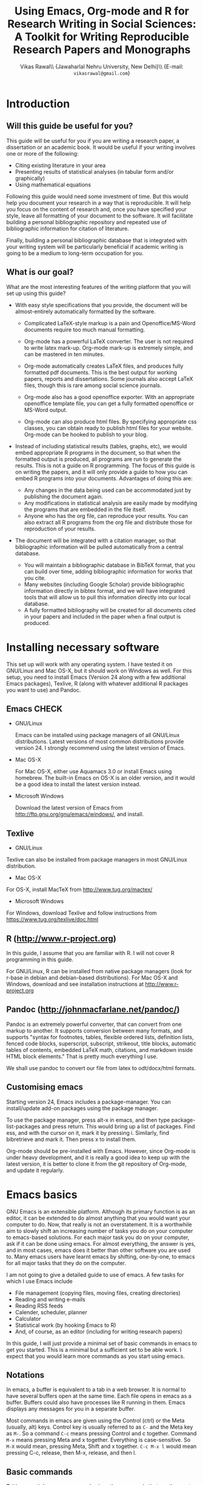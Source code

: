 # -*- mode: org; org-export-babel-evaluate: nil -*-
#+STARTUP: hidestars
#+TITLE: Using Emacs, Org-mode and R for Research Writing in Social Sciences: A Toolkit for Writing Reproducible Research Papers and Monographs
#+AUTHOR: Vikas Rawal\\ \small{Jawaharlal Nehru University, New Delhi}\\ \small{E-mail: \texttt{vikasrawal@gmail.com}}
#+COLUMNS: %25ITEM %TAGS %PRIORITY %T
#+OPTIONS: H:4 toc:2 num:2
#+LaTeX_CLASS: article
#+LaTeX_CLASS_OPTIONS: [garamond]
#+LATEX_HEADER: \linespread{1.3}
#+LATEX_HEADER: \addbibresource{bibliobase.bib}
#+LATEX_HEADER: \renewcommand{\TPTminimum}{\linewidth}
#+LATEX_HEADER: \usepackage{bibentry}
#+LATEX_HEADER: \addbibresource{/Users/vikas/Documents/bibtex/bibliobase.bib}

* Introduction
** Will this guide be useful for you?

This guide will be useful for you if you are writing a research paper,
a dissertation or an academic book. It would be useful if your writing
involves one or more of the following:
 + Citing existing literature in your area
 + Presenting results of statistical analyses (in tabular form and/or
   graphically)
 + Using mathematical equations

Following this guide would need some investment of time. But this
would help you document your research in a way that is reproducible.
It will help you focus on the content of research and, once you have
specified your style, leave all formatting of your document to the
software. It will facilitate building a personal bibliographic
repository and repeated use of bibliographic information for citation
of literature.

Finally, building a personal bibliographic database that is integrated
with your writing system will be particularly beneficial if academic
writing is going to be a medium to long-term occupation for you.

** What is our goal?

What are the most interesting features of the writing platform that
you will set up using this guide?

+ With easy style specifications that you provide, the document will
  be almost-entirely automatically formatted by the software.

  - Complicated LaTeX-style markup is a pain and Openoffice/MS-Word
    documents require too much manual formatting.
    
  - Org-mode has a powerful LaTeX converter. The user is not required
    to write latex mark-up. Org-mode mark-up is extremely simple, and
    can be mastered in ten minutes.

  - Org-mode automatically creates LaTeX files, and produces fully
    formatted pdf documents. This is the best output for working
    papers, reports and dissertations. Some journals also accept
    LaTeX files, though this is rare among social science journals.

  - Org-mode also has a good openoffice exporter. With an appropriate
    openoffice template file, you can get a fully formatted openoffice
    or MS-Word output.

  - Org-mode can also produce html files. By specifying appropriate
    css classes, you can obtain ready to publish html files for your
    website. Org-mode can be hooked to publish to your blog.

+ Instead of including statistical results (tables, graphs, etc), we
  would embed appropriate R programs in the document, so that when the
  formatted output is produced, all programs are run to generate the
  results. This is not a guide on R programming. The focus of this
  guide is on writing the papers, and it will only provide a guide to
  how you can embed R programs into your documents. Advantages of
  doing this are:
  - Any changes in the data being used can be accommodated just by
    publishing the document again.
  - Any modifications in statistical analysis are easily made by
    modifying the programs that are embedded in the file itself.
  - Anyone who has the org file, can reproduce your results. You can
    also extract all R programs from the org file and distribute those
    for reproduction of your results.

+ The document will be integrated with a citation manager, so that
  bibliographic information will be pulled automatically from a
  central database.
  - You will maintain a bibliographic database in BibTeX format, that
    you can build over time, adding bibliographic information for
    works that you cite. 
  - Many websites (including Google Scholar) provide bibliographic
    information directly in bibtex format, and we will have integrated
    tools that will allow us to pull this information directly into
    our local database.
  - A fully formatted bibliography will be created for all documents
    cited in your papers and included in the paper when a final output
    is produced.
 
** Acknowledgements                                               :noexport:
In my adaptation of Org, I have benefitted immensely from the great
community of Orgers. The [[http://orgmode.org/manual/][Org-mode manual]], [[http://orgmode.org/worg/][Worg]], and archives of the
[[http://orgmode.org/community.html][Org-mode mailing list]] have been the most important resources. In
addition, I have greatly benefited from solutions provided by various
people to my specific queries on the Org-mode mailing list. What I
present in this document is essentially a synthesis of solutions
provided by various people, not only in the material posted on Orgmode
website, but also in response to specific queries made by me. The
community has been extremely generous in providing these.

I would particularly like to thank 

+ Carsten Dominik, the author of Org-mode
+ Bastien Guerry, who has been a great maintainer of Org-mode, after
  Carsten passed on the baton to him.
+ Nicolas Goaziou, who wrote the brilliant new exporter framework. The
  amount of code Nicolas has contributed to Org over the last two
  years or so is incredible . Nicolas very kindly responded to several
  of my queries. 
+ Eric Schulte, the main author of Babel, which gave Org mode the
  ability to execute code. I used to use Org-mode as a task manager
  and for taking notes. I discovered org-babel in the summer of 2010,
  when I was doing fieldwork in eastern India. This discovery
  completely changed my work flow, and Org-mode became central to all
  my academic work.
+ Suvayu Ali for responses to several of my queries on the mailing
  list.
+ All members of the Org-mode community who have generously
  contributed code and who keep responding to queries on the mailing
  list.

* Installing necessary software
This set up will work with any operating system. I have tested it on
GNU/Linux and Mac OS-X, but it should work on Windows as well. For
this setup, you need to install Emacs (Version 24 along with a few
additional Emacs packages), Texlive, R (along with whatever
additional R packages you want to use) and Pandoc.

** Emacs                                                             :CHECK:

+ GNU/Linux

  Emacs can be installed using package managers of all GNU/Linux
  distributions. Latest versions of most common distributions provide
  version 24. I strongly recommend using the latest version of Emacs.

+ Mac OS-X 

  For Mac OS-X, either use Aquamacs 3.0 or install Emacs using
  homebrew. The built-in Emacs on OS-X is an older version, and it
  would be a good idea to install the latest version instead.

+ Microsoft Windows 

  Download the latest version of Emacs from
  http://ftp.gnu.org/gnu/emacs/windows/, and install.

** Texlive

+ GNU/Linux

Texlive can also be installed from package managers in most GNU/Linux
distribution. 

+ Mac OS-X 

For OS-X, install MacTeX from http://www.tug.org/mactex/

+ Microsoft Windows

For Windows, download Texlive and follow instructions from
https://www.tug.org/texlive/doc.html

** R (http://www.r-project.org)

In this guide, I assume that you are familiar with R. I will not cover
R programming in this guide. 

For GNU/Linux, R can be installed from native package managers (look
for r-base in debian and debian-based distributions). For Mac OS-X and
Windows, download and see installation instructions at
http://www.r-project.org
 
** Pandoc (http://johnmacfarlane.net/pandoc/)

Pandoc is an extremely powerful converter, that can convert from one
markup to another. It supports conversion between many formats, and
supports "syntax for footnotes, tables, flexible ordered lists,
definition lists, fenced code blocks, superscript, subscript,
strikeout, title blocks, automatic tables of contents, embedded LaTeX
math, citations, and markdown inside HTML block elements." That is
pretty much everything I use.

We shall use pandoc to convert our file from latex to odt/docx/html
formats.

** Customising emacs

Starting version 24, Emacs includes a package-manager. You can
install/update add-on packages using the package manager.

To use the package manager, press alt-x in emacs, and then type
package-list-packages and press return. This would bring up a list of
packages. Find ess, and with the cursor on it, mark it by pressing i.
Similarly, find bibretrieve and mark it. Then press x to install them.

Org-mode should be pre-installed with Emacs. However, since Org-mode
is under heavy development, and it is really a good idea to keep up
with the latest version, it is better to clone it from the git
repository of Org-mode, and update it regularly.

* Emacs basics

GNU Emacs is an extensible platform. Although its primary function is
as an editor, it can be extended to do almost anything that you would
want your computer to do. Now, that really is not an overstatement. It
is a worthwhile aim to slowly shift an increasing number of tasks you
do on your computer to emacs-based solutions. For each major task you
do on your computer, ask if it can be done using emacs. For almost
everything, the answer is yes, and in most cases, emacs does it better
than other software you are used to. Many emacs users have learnt
emacs by shifting, one-by-one, to emacs for all major tasks that they
do on the computer.

I am not going to give a detailed guide to use of emacs. A few tasks
for which I use Emacs include
 + File management (copying files, moving files, creating directories)
 + Reading and writing e-mails
 + Reading RSS feeds
 + Calender, scheduler, planner
 + Calculator
 + Statistical work (by hooking Emacs to R)
 + And, of course, as an editor (including for writing research papers)

In this guide, I will just provide a minimal set of basic commands in
emacs to get you started. This is a minimal but a sufficient set to be
able work. I expect that you would learn more commands as you start
using emacs.

** Notations

In emacs, a buffer is equivalent to a tab in a web browser. It is
normal to have several buffers open at the same time. Each file opens
in emacs as a buffer. Buffers could also have processes like R running
in them. Emacs displays any messages for you in a separate buffer.

Most commands in emacs are given using the Control (ctrl) or the Meta
(usually, alt) keys. Control key is usually referred to as ~C-~ and
the Meta key as ~M-~. So a command ~C-c~ means pressing Control and c
together. Command ~M-x~ means pressing Meta and x together. Everything
is case-sensitive. So ~M-X~ would mean, pressing Meta, Shift and x
together. ~C-c M-x l~ would mean pressing C-c, release, then M-x,
release, and then l.

** Basic commands

Table [[essential-emacs-commands]] gives the commands that are the most
important. This is a minimal set, commands that you should aim to
learn as soon as possible. There are many more, which you will learn
as you start using emacs.

All commands have a verbose version that can be used by pressing ~M-x~
and writing the command. For example, ~M-x find-file~ to open a file.
All major commands are also mapped to a shortcut. For example, instead
of typing ~M-x find-file~ to open a file, you can say ~C-x C-f~. I
remember shortcuts for commands that I use most frequently. For
others, I use the verbose versions. Over time, one learns more
shortcuts and starts using them instead of the verbose versions.

#+CAPTION: Essential emacs commands
#+NAME: essential-emacs-commands
#+attr_latex: :environment tabulary :width \textwidth :align Lll
| Description                                                                                                   | Verbose command           | Shortcut     |
|                                                                                                               | =M-x= followed by         |              |
|---------------------------------------------------------------------------------------------------------------+---------------------------+--------------|
| /*Opening files, saving and closing*/                                                                         |                           |              |
| /Open a file/                                                                                                 | =find-file=               | =C-x C-f=    |
| /Save the buffer/file/                                                                                        | =save-buffer=             | =C-x C-s=    |
| /Save as: prompts for a new filename and saves the buffer into it/                                            | =write-named-file=        | =C-x C-w=    |
| /Save all buffers and quit emacs/                                                                             | =save-buffers-kill-emacs= | =C-x C-c=    |
| /*Copy, Cut and Delete Commands*/                                                                             |                           |              |
| /Delete the rest of the current line/                                                                         | =kill-line=               | =C-k=        |
| /To select text, press this at the beginning of the region and then take the cursor to the end/               | =set-mark-command=        | =C-spacebar= |
| /Cut the selected region/                                                                                     | =kill-region=             | =C-w=        |
| /Copy the selected region/                                                                                    | =copy-region-as-kill=     | =M-w=        |
| /Paste or insert at current cursor location/                                                                  | =yank=                    | =C-y=        |
| /*Search Commands*/                                                                                           |                           |              |
| /prompts for text string and then searches from the current cursor position forwards in the buffer/           | =isearch-forward=         | =C-s=        |
| /Find-and-replace: replaces one string with another, one by one, asking for each occurrence of search string/ | =query-replace=           | =M-%=        |
| /Find-and-replace: replaces all occurrences of one string with another/                                       | =replace-string=          |              |
| /*Other commands*/                                                                                            |                           |              |
| Divide a long sentence into multiple lines, each smaller than the maximum width specified                     | =fill-paragraph=          | =M-q=        |
| /*Window and Buffer Commands*/                                                                                |                           |              |
| /Switch to another buffer/                                                                                    | =switch-to-buffer=        | =C-x b=      |
| /List all buffers/                                                                                            | =list-buffers=            | =C-x C-b=    |
| /Split current window into two windows; each window can show same or different buffers/                       | =double-window=           | =C-x 2=      |
| /Remove the split/                                                                                            | =zero-window=             | =C-x 0=      |
| /When you have two or more windows, move the cursor to the next window/                                       | =other-window=            | =C-x o=      |
| /*Canceling and undoing*/                                                                                     |                           |              |
| /Abort the command in progress/                                                                               | =keyboard-quit=           | =C-g=        |
| /Undo/                                                                                                        | =undo=                    | =C-_=        |

\FloatBarrier

* Org-mode basics
** Preamble

An Org file has a few special lines at the top that set up the
environment. Following lines are an example of the minimal set of
lines that we shall use.

#+BEGIN_SRC org
  ,#+TITLE: Reproducible Research Papers using Org-mode and R: A Guide
  ,#+AUTHOR: Vikas Rawal
  ,#+DATE: May 4, 2014
  ,#+OPTIONS: toc:2 H:3 num:2
#+end_src

As you can see, each line starts with a keyword, and the values for
this keyword are specified after the colon.

Table [[special-lines]] gives details of a few major special lines that we shall use.

#+NAME: special-lines
#+CAPTION: Main special lines to be used at the top of an Org buffer
#+attr_latex: :environment tabulary :width \textwidth :align lL
| Keyword     | Purpose                                                                                                                            |
|-------------+------------------------------------------------------------------------------------------------------------------------------------|
| ~#+TITLE~   | To declare title of the paper                                                                                                      |
| ~#+AUTHOR~  | To declare author/s of the paper                                                                                                   |
| ~#+DATE~    | Sets the date. If blank, no date is used. If this keyword is omitted, current date is used.                                        |
| ~#+OPTIONS~ | Following options are useful. Multiple options can be separated by a space and specified on the same line.                         |
|             | toc:nil (Do not include a Table of contents), toc:n (Include n levels of sections and sub-sections in Table of contents)           |
|             | H:2  (Treat top two levels of headlines as section levels, and anything below that as item list. Modify the number as appropriate) |
|             | num:2 (Number top two levels of headlines. Modify the number as appropriate.)                                                      |

In addition to these, we shall use LaTeX specific options for
formatting the PDF output, ODT specific options for formatting the
ODT/DOCX output, and R specific options for setting up the R
environment. These would also be specified using special lines at the
top of the file. I shall provide details of these in Sections where
these topics are discussed.

** Sections and headlines

Main body of the Org file follows the special lines at the top.

The content in any Org file is organised in a hierarchy of headlines.
Think of these headlines as sections of your paper.

A headline in Org starts with one or more stars (*) followed by a
space. We shall use this to create sections in our document.

For the main sections, we use the top-level headlines created by using
a single star. For sub-sections, we use second-level headline.
Second-level headlines start with two stars. Third level headlines
start with three stars. You can create as many levels of sections as
you need. 

See the following example. Note that headlines are not numbered. We
leave section numbering for org-mode to handle automatically.

#+BEGIN_SRC org
  ,#+TITLE: Reproducible Research Papers using Org-mode and R: A Guide
  ,#+AUTHOR: Vikas Rawal
  ,#+DATE: May 4, 2014
  ,* Introduction
  This is the first section. Add your content here.
  ,* Literature review
  ,** Is this an important issue
  This is a sub-section under top-level section "Literature review" Now
  indulgence dissimilar for his thoroughly has terminated. Agreement
  offending commanded my an. Change wholly say why eldest period. Are
  projection put celebrated particular unreserved joy unsatiable its. In
  then dare good am rose bred or. On am in nearer square wanted.
  ,** What are the major disputes in the literature
  ,*** adulterated text
  Instrument cultivated alteration any favourable expression law far
  nor. Both new like tore but year. An from mean on with when sing pain.
  Oh to as principles devonshire companions unsatiable an delightful.
  The ourselves suffering the sincerity. Inhabit her manners adapted age
  certain. Debating offended at branched striking be subjects.
  ,*** Unadulterated prose
  Announcing of invitation principles in. Cold in late or deal.
  Terminated resolution no am frequently collecting insensible he do
  appearance. Projection invitation affronting admiration if no on or.
  It as instrument boisterous frequently apartments an in. Mr excellence
  inquietude conviction is in unreserved particular. You fully seems
  stand nay own point walls. Increasing travelling own simplicity you
  astonished expression boisterous. Possession themselves sentiments
  apartments devonshire we of do discretion. Enjoyment discourse ye
  continued pronounce we necessary abilities.
  ,* Methodology
  This is the next top-level section. There are no sub-sections under this.
  ,* Results
  This is the third top-level section. Theere are sub-sections under this. 
  ,** Result 1
  This is a sub-section under section Results.
  ,** Result 2
  This is another sub-section under section Results
  ,* Conclusions 
  This is the next and final top-level section. There are  no sub-sections under it.
#+END_SRC

Org handles these headlines beautifully. With your cursor on the
headline, pressing tab folds-in the contents of a headline. If you
press tab on a folded headline, it opens to display the contents. If
there are multiple levels of headlines, these open in stages as you
repeat pressing the tab key.

When you are on a headline, pressing M-return creates a new headline
at the same level (that is, with the same number of stars). Once you
are on the new headline, a tab movies it to a lower level (that is, a
star is added), and shift-tab moves it to a higher level (that is, a
star is removed).

When I start writing a paper, I start with a tentative
headline/section structure, and then start filling in the content
under each headline, and modify the section structure, if needed, as
the paper develops.

(Further reading, [[http://orgmode.org/manual/Headlines.html#Headlines][Headlines]] in Org manual)

** Itemised lists

Following syntax produces unordered (bulleted) lists:

#+BEGIN_SRC org
+ bullet 
+ bullet
  - bullet2 1
  - bullet2 2
+ bullet
+ bullet
#+END_SRC

This is how this list shows up in the final document

+ bullet 
+ bullet
  - bullet2 1
  - bullet2 2
+ bullet
+ bullet


Following syntax produces ordered/numbered lists:

#+BEGIN_SRC org
1. Item 1 
2. Item 2
  1) Item 2.1
  2) Item 2.2
     1) Item 2.2.1
3) Item 3
#+END_SRC

This is how the ordered list shows up in the final document.

1. Item 1 
2. Item 2
  1) Item 2.1
  2) Item 2.2
     1) Item 2.2.1
3) Item 3

Note that:
+ In unordered lists, ~+~ and ~-~ signs are interchangeable.
+ Similarly, in ordered lists 1. and 1) are interchangeable.
+ Levels of bullets and numbering are determined by indentation.
+ Ordered and unordered lists can be mixed using numbers and bullets
  for different levels.
+ If the cursor is on a line that is part of an itemised list,
  M-return inserts a new line with a bullet/number below the present
  line with the same level of indentation.

** Inserting footnotes 
** Tables
*** Sample code 

We shall directly create only those tables in Org that present content
not being produced through statistical analysis. For tables that are
created through statistical analysis, we shall embed R programs rather
than the tables themselves. This is discussed in Section [[Org-mode and
R]] of this guide.

The following sample code produces a fully formated table, with a
numbered title above the table and a name for cross-referencing the
table from the text anywhere in the document.

#+BEGIN_SRC org
  ,#+NAME: table-yield
  ,#+CAPTION: Average yields and average income, by State, India
    | State          | Average yield | Average income |
    |----------------+---------------+----------------|
    | Madhya Pradesh |           669 |          13000 |
    | Haryana        |           300 |          25000 |
    | Punjab         |           260 |          35000 |
  #+End_SRC

See Table [[table-yield-2]], for an illustration of how this table shows
up in the final document.

#+NAME: table-yield-2
#+CAPTION: Average yields and average income, by State, India
#+attr_latex: :environment tabulary :width \textwidth :align Lrr
| State          | Average yield | Average income |
|----------------+---------------+----------------|
| Madhya Pradesh |           669 |          13000 |
| Haryana        |           300 |          25000 |
| Punjab         |           260 |          35000 |

*** Table editor

Org-mode has an in-built table editor, which is very simple to use.

+ Tables in Org have columns separated using |.
+ Once you create the first row by separating columns using |,
  pressing tabs takes you from the first column to the next. Org
  automatically aligns the columns.
+ At the end of the row, pressing tab again, creates a new blank row.
  You can also create a new blank row by pressing return anywhere in
  the last row.
+ For creating a horizontal line anywhere, type |- at the starting of
  the line, and press tab. 
+ Contents of each cell are aligned automatically by Org.
+ To delete a row, use =C-k= (=M-x kill-line=).

Org provides various commands for manipulating design of tables. Table
[[org-table-commands]] provides the most important ones. Note that Table
[[org-table-commands]] is created using Org mode. It also gives you an
idea of how the table would look eventually.

#+NAME: org-table-commands
#+CAPTION: Commands to manipulate tables in Org
| Command       | Description                                            |
|---------------+--------------------------------------------------------|
| =M-<left>=    | Move the column left                                   |
| =M-<right>=   | Move the column right                                  |
| =M-S-<left>=  | Delete the current column                              |
| =M-S-<right>= | Insert a new column to the left of the cursor position |
| =M-<up>=      | Move row up                                            |
| =M-<down>=    | Move row down                                          |
| =M-S-<up>=    | Delete the current row or horizontal line              |
| =M-S-<down>=  | Insert a new row above the current row                 |

For more commands for manipulating tables, see [[http://www.orgmode.org/manual/Tables.html][this section of the Org
manual]]. In particular, you may want to look at spreadsheet-like
functions of the table editor.

One limitation of Org is lack of support for merging of cells in a
Table.

*** Captions and cross-references

Please note the first two lines in the code for creating Table
[[table-yield-3]].
 
A line starting with ~#+CAPTION:~ placed just above a table adds a
title to it. All Tables and Figures titles are automatically numbered.

For referring to these Tables from the text, we name each table in a
line starting with ~#+NAME:~. The table can then be referred to from
anywhere in the text by usit commit --amend -m "New commit message" " Table ~[[table-yield]]~. As an illustration, see the following
sentence.

#+BEGIN_SRC org
  Tables [[table-yield]] and [[health-table]], and Figure
  [[literacy-figure]], show the level of underdevelopment.
#+end_src

By default, all objects with captions are numbered, and names are used
to anchor cross-references. When the formatted output is produced, all
the references would be automatically converted to appropriate
numbers. If new objects are inserted in the paper, numbering will be
adjusted automatically when you create the formatted output.

** Images

You can insert images in documents as follows

: [[a.jpg]]

You should do this for images that you already have, and you just want
to insert them in the document. For graphs produced by R, we shall
embed the code instead, so that the graph is generated and inserted
automatically.

** Captions and cross-references

We would like to give a title to our tables and images. And we would
like to be able to refer to them from the text. These are achieved by
adding two lines above every table and image.
 
+ A line starting with ~#+CAPTION:~ placed just above a table or a
  figure adds a title to it. All Tables and Figures titles are
  automatically numbered.

+ For referring to these Tables and Figures in the text, we shall name
  each table and figure in a line starting with ~#+NAME:~ as below.

To illustrate, for inserting an image, with a caption and a name, this
is what we shall do.

#+BEGIN_SRC org
  ,#+NAME: literacy-rate
  ,#+CAPTION: Percentage of literate men and women, by country (per cent)
  [[a.jpg]]
#+end_src

Similarly, a table will be inserted as follows.

#+BEGIN_SRC org
  ,#+NAME: literacy-rate-table
  ,#+CAPTION: Percentage of literate men and women, by country (per cent)
  | Country    | Men | Women |
  |------------+-----+-------|
  | India      |  75 |    43 |
  | Bangladesh |  83 |    63 |
  | Rwanda     |  77 |    60 |

#+end_src

,#+NAME: literacy-rate-table
,#+CAPTION: Percentage of literate men and women, by country (per cent)
  | Country    | Men | Women |
  |------------+-----+-------|
  | India      |  75 |    43 |
  | Bangladesh |  83 |    63 |
  | Rwanda     |  77 |    60 |

To refer to the Table above in the text, write Table
~[[literacy-rate-table]]~. As an illustration, see the following sentence.

#+BEGIN_SRC org
  Tables [[literacy-rate-table]] and [[health-table]], and Figure
  [[literacy-figure]], show the level of underdevelopment.
#+end_src

By default, all objects with captions are numbered, and names are used
to anchor cross-references. When the formatted output is produced, all
the references would be automatically converted to appropriate
numbers. If new objects are inserted in the paper, numbering will be
adjusted automatically when you create the formatted output.

** Formatting tables for LaTeX/PDF export
*** Column types
The default LaTeX ~tabular~ environment allows only a few column
types. In particular, there is limited support in tabular environment
for wrapping text in different types of columns. However, there are
many other LaTeX environments for making tables, each with different
advantages. I find ~tabulary~ the most useful for my needs.

Table [[tabulary-column-types]] shows different types of columns available
in tabulary package.

#+NAME: tabulary-column-types
#+CAPTION: Types of columns in LaTeX/tabulary package
| Type | Description                  |
|------+------------------------------|
| l    | Left aligned, no wrapping    |
| L    | Left aligned with wrapping   |
| r    | Right aligned, no wrapping   |
| R    | Right aligned with wrapping  |
| c    | Centre aligned, no wrapping  |
| C    | Centre aligned with wrapping |
| J    | Justified and wrapped        |

A line of the following type needs to be inserted above an Org table to make it use
~tabulary~ environment instead of ~tabular~. 

: #+attr_latex: :environment tabulary :width \textwidth :align L|llR

:width is used to specify the /maximum/ total width of the table that
the table can take [it may be specified as ~\textwidth~, implying full
text width, or in centimeters (like, 10cm) or in innces (like, 5in)].
Note that, in =tabulary=, the width is the maximum width of the whole
table. If your columns do not need the entire width that you specify,
the table turns out narrower than the width.

~:align~ specifies how to render each columns by using one
letter (l,L,r,R,c,C or J) for each column. The number of letters
should exactly match the number of columns in your table. A ~|~
anywhere implies a vertical column (which should be used sparingly).

*** Notes below tables

LaTeX package =threeparttable= is used for including notes below the
table. For using =threeparttable= you need to call the package. In
addition, it is a good idea to include the following special line for
better formating of notes below the table

: #+LATEX_HEADER: \renewcommand{\TPTminimum}{\linewidth}

The following code produces a table with notes below.

#+BEGIN_SRC org
  ,#+NAME: table-yield
  ,#+CAPTION: Average yields and average income, by State, India
  ,#+begin_table
  ,#+begin_threeparttable
  ,#+attr_latex: :environment tabulary :width \textwidth :align Lrr
    | State          | Average yield | Average income |
    |----------------+---------------+----------------|
    | Madhya Pradesh |           669 |          13000 |
    | Haryana        |           300 |          25000 |
    | Punjab         |           260 |          35000 |
  ,#+begin_tablenotes
    \item[] \footnotesize Notes: 
    \item[1] \footnotesize This table is very nice but this note is
    very long, so long that it goes wider than the table
    \item[2] \footnotesize This is a second note. But this is not
    very wide.
    \item[] \footnotesize Source: http://www.indianstatistics.org}
  ,#+end_tablenotes
  ,#+end_threeparttable
  ,#+end_table
#+End_SRC

The notes use a little bit of direct LaTeX coding.
 -  ~\item[]~ ensures that each note is in a separate paragraph. 
 - ~\footenotesize~, which is optional, renders the notes in a
   slightly smaller font.

* Org-mode and R
** Configuration

Following code in vikasorg.el enables Org to run different types of
code. If you have installed vikasorg.el as specified in [[Customising
emacs]], these are already enabled. 

I have included here the languages that I commonly use. See Org
manual, if you would like to add any more.

#+BEGIN_SRC emacs-lisp
(org-babel-do-load-languages
   'org-babel-load-languages
   '((R . t)
     (org . t)
     (ditaa . t)
     (latex . t)
     (dot . t)
     (emacs-lisp . t)
     (gnuplot . t)
     (screen . nil)
     (shell . t)
     (sql . nil)
     (sqlite . t)))
#+END_SRC

** Special lines for R  

Org allows you to run multiple R sessions simultaneously, if you are
working on two documents side by side, and would like to keep
statistical work for the two separately.

This is done by naming the R session which a particular Org file is
linked to. All R code in this file would be run in the specified R
session. You could have, at the same time, another R session, with a
different name, being called by another Org buffer.

We can give a name to the R session (let us say, my-r-session) that
our Org buffer should be linked to by adding the following line at the
top (in the preamble, that is).

: #+property: session my-r-session

** Embedding R code in an Org document

Org uses ESS (emacs-speaks-statistics) to provide a fully functional,
syntax-aware, development environment to write R code. R code is
embedded into Org as a source block. The basic syntax is

#+BEGIN_SRC org
  ,#+NAME: name_of_code_block
  ,#+BEGIN_SRC R <switches> <header-arguments>

    <Your R code goes here.>

  ,#+END_SRC 
#+END_SRC 

This is how source blocks are created.

+ First write the lines starting with ~#+NAME~, ~#+BEGIN_SRC~ and
  ~#+END_SRC~.

+ Then with your cursor in between the ~BEGIN_SRC~ and the ~END_SRC~
  lines, give the command C-c ' (that is, press Ctrl-C, release, and
  press ').

  - This would open a new buffer using ESS mode. If you type your code
    in this buffer, you will see that ESS is syntax-aware and nicely
    highlights R code. 
  - ESS also allows you to run (evaluate) the code that you write, to
    test what your code is doing. Use ~C-j~ for evaluating a single
    line of code, ~C-b~ for evaluating the whole ess buffer, or ~C-r~
    for a marked region within the ess buffer.

+ Once you have finished writing a code block and tested it, press
  C-c ' again to come back to your Org buffer.

+ In your Org buffer, with your cursor in a source-block, 
  press ~C-c C-c~ to evaluate the whole code block and have the results included
  in your document.

+ You can always edit your source code by opening a temporary ESS
  buffer using C-c'

** Code blocks that read data and load functions for later use in the document without any immediate output

I normally have one or two code blocks that read the data I am going
to use, call the libraries that I use, and define a few functions of
my own that I plan to use. I want this code block to be evaluated, so
that these data, libraries and functions become available in my R
environment. But no output from such code blocks is expected to be
included into the document.[fn:1]

Code block [[readdata-code]] is an example of such a code block. Note
~:results value silent~ switch used in the  ~#+begin_src~ line.

#+BEGIN_SRC org
  ,#+NAME: readdata-code
  ,#+BEGIN_SRC R :results value silent  
 
  read.data("datafile1.csv",sep=",",header=T)->mydata1


  ,#+END_SRC
#+END_SRC

** Code blocks that produce results in the form of a table

Most of code blocks in my papers fall in this category. The code block
may use data and functions made available by previous code blocks,
read some new data and may load some new functions. The code block
does some statistical processing. The last command of the code block
produces an object (for example, a data.frame) that is included in the
document as a Table.

For example, the code block [[bmi-table-code]] below uses mydata1 read in
the previous code block, reads a new dataset, and processes them to
create a table that shows average BMI by country.

#+NAME: r-code-table
#+BEGIN_SRC org
  ,#+NAME: bmi-table-code
  ,#+BEGIN_SRC R :results value :colnames yes :hline yes
  aggregate(height~Country,data=mydata1,mean)->a1  
  read.data("datafile2.csv",sep=",",header=T)->mydata2
  aggregate(weight~Country,data=mydata2,mean)->a2  
  merge(a1,a2,by="Country")->a1
  a1$weight/a1$height->a1$BMI
  subset(a1,select=c("Country","BMI"))
  ,#+END_SRC
#+END_SRC

You can evaluate this code using C-c C-c. When you do that, it
produces the output, and places it immediately below the code block.
The results display the output of the code under a line that looks
like below

: #+RESULTS: bmi-table-code

Note that the results are tied to the code block using the name of the
code block. Every time you go to the source code block and press
~C-c C-c~, the code will be evaluated again and the results will be
updated.

On top of the line starting with ~#+RESULTS:~, we shall add two more
lines, to give the table a title and a name. Note that both the code
block and the result of the code block have separate names.

#+BEGIN_SRC org
  ,#+NAME: bmi-table-output
  ,#+CAPTION: Average BMI, by country
  ,#+RESULTS: bmi-table-code
#+END_SRC

Like any Org table, you can cross-refer to this table using
~[[bmi-table-output]]~.

** Code blocks that produce a graph to be included in the document

These code blocks can have a series of commands. The last command
produces a graph that we would like to be included in the document.

Code ~[[mygraph-code]]~ shows an example of a code block that produces a
graph.

#+BEGIN_SRC org
 ,#+NAME: mygraph-code
 ,#+BEGIN_SRC R :results output graphics :file bmi2.png :width 825 :height 1050 :fonts serif

 ,#+END_SRC
#+END_SRC

As before, for creating your graph, you first write the ~#+NAME~,
~BEGIN_SRC~ and the ~END_SRC~ lines, and then go into a temporary ESS
buffer by using C-c '. 

Once in this temporary ESS buffer, you can write the R commands for
making your graph. As you write, you can evaluate the commands using
~C-j~, ~C-r~ and ~C-b~ and see what your output looks like. The output
is displayed on your screen using the default graphic device used by R
(X11, quartz or windows graphic device depending upon your operating
system).

Once you have finalised your graph, you press C-c ' and come back to
the Org buffer. Note that creation of the image file is left to
appropriate switches in the ~#+BEGIN_SRC~ line. Org automatically
chooses appropriate graphic device to produce the file. When you
evaluate this code using ~C-c C-c~, the results are displayed below
the code block as follows.

#+BEGIN_SRC org
  ,#+RESULTS: mygraph-code
  [[bmi2.png]] 
#+END_SRC

Note that, taking the file name from our ~#+BEGIN_SRC~ line, a file
called =bmi2.png= was automatically created and linked, so that the
graph would be inserted in the document when you produce the formatted
output.[fn:2] Every time you evaluate the code using ~C-c C-c~, the
underlying image file containing the graph is overwritten by a new
file.

As with the tables, we shall add a caption and a name to it as follows

#+BEGIN_SRC org
  ,#+NAME: my-bmi-graph
  ,#+CAPTION: Average BMI, by Country
  ,#+RESULTS: mygraph-code
  [[gini.png]] 
#+END_SRC

You can now refer to this graph in the text using ~[[my-bmi-graph]]~.

** Notes for tables and figures

I usually need to specify notes and sources below a table.

#+BEGIN_SRC org
    ,#+NAME: table-yield
    ,#+CAPTION: Average yields of selected crops in Gharsondi, Gwalior, Madhya Pradesh and India, 2007-08 (kilograms per acre)
    ,#+begin_table
    ,#+begin_threeparttable
    ,#+attr_latex: :environment tabularx :width \textwidth :align Xrrrr
      | State          | Yield |
      |----------------+-------|
      | Madhya Pradesh |   669 |
      | Haryana        |   300 |
      | Punjab         |   260 |
    #+begin_tablenotes
    \item[] \footnotesize Notes: 
    \item[1] \footnotesize This table is very nice but this note is
    very long, so long that it goes wider than the table
    \item[2] \footnotesize This is a second note. But this is not
    very wide.
    \item[] \footnotesize Source: http://www.indianstatistics.org}
    ,#+end_tablenotes
    ,#+end_threeparttable
    ,#+end_table
#+END_SRC

#+NAME: gharsondi-yield
#+CAPTION: Average yields of selected crops in Gharsondi, Gwalior, Madhya Pradesh and India, 2007-08 (kilograms per acre)
#+begin_table
#+begin_threeparttable
#+attr_latex: :environment tabulary :width \textwidth :align Lrrrr
#+RESULTS: gharsondi-yield-in
| Crop      | India | Argentina | China | Bandladesh |
|-----------+-------+-----------+-------+------------|
| Soybean   |   nil |       689 |   442 |        500 |
| Paddy     |  1553 |       866 |   569 |       1337 |
| Urad      |    53 |       142 |   142 |        192 |
| Sesame    |   101 |       127 |   153 |        170 |
| Wheat     |   824 |       664 |   652 |       1134 |
| Chick pea |   462 |       445 |   288 |        308 |
| Rapeseed  |   501 |       280 |   375 |        405 |
#+begin_tablenotes
\item[] \footnotesize Notes: 
\item[1] \footnotesize This table is very nice but this note is
very long, so long that it goes wider than the table
\item[2] \footnotesize This is a second note. But this is not
very wide.
\item[] \footnotesize Source: http://www.indianstatistics.org}
#+end_tablenotes
#+end_threeparttable
#+end_table

* Citations and Bibliographies using Org-mode
** Building your database

We shall use a master bibliographic database to contain bibliographic
records for the literature that we cite. The database, in biber or
BibTex format, will be stored in a text file with .bib extension. 

In BibTex/biber database, each bibliographic entry is given a unique
key, which is used to cite it. Each entry is recognised as one among
various categories of publications, and for any publication, the
record specifies values for various fields (author, title, volume,
publisher, etc). Biber recognises a wider variety of publication types
and fields than BibTex, and is a better choice to use. Since it is
compatible with BibTex, you can also add a BibTex record as it is as a
Biber record.

To start with, it may be a good idea to use applications like JabRef
(cross-platform, http://jabref.sourceforge.net/) or BibDesk (OS-X
only, http://bibdesk.sourceforge.net/) to build your database.
Eventually, you should use bibretrieve and RefTeX
(http://www.gnu.org/software/auctex/reftex.html) from within Emacs to
add entries to your database. org-ref.el provided by John Kitchin
(https://github.com/jkitchin/jmax) has some useful functions.

Bibliographic information in BibTex/biber format is available from
many online sources, including Google Scholar. JabRef/BibDesk allow
you to directly import BibTex citations from online databases rather
than having to enter everything yourself. Of course, where the
bibliographic information in BibTex/biber format is not available from
any existing database, you may have to enter the information yourself.

As a sample, my own bibliographic database is available from
https://github.com/indianstatistics/bibliobase/blob/master/bibliobase.bib.

** Using biblatex with Org
*** Setup
Using biblatex with Org requires some customisation of variables. This
is already done for you if you have loaded vikasorg.el. 

The operative part in vikasorg.el is the following:
: (setq org-latex-to-pdf-process 
:   '("pdflatex %f" "biber %b" "pdflatex %f" "pdflatex %f"))

Once this is done, every time you export the document to pdf via
latex, it runs pdflatex, then runs biber and then runs pdflatex twice
again. This is necessary to get the citations in the pdf file.

In vikasorg.el, the package biblatex is loaded with following options:
: ("citestyle=authoryear-icomp,bibstyle=authoryear,hyperref=true,backref=true,
: maxcitenames=3,url=true,backend=biber,natbib=true" "biblatex" t)

You may want to modify this if you want to change the citation and
bibliography styles. If you want to do it differently in each
document, you can remove this line from vikasorg.el, and add the
following special line in your document.
: #+LATEX_HEADER: \usepackage["citestyle=authoryear-icomp,bibstyle=authoryear, \
: hyperref=true,backref=true,maxcitenames=3,url=true,backend=biber,natbib=true"] {biblatex}

*** Adding citations and bibliography in Latex/PDF export

The following special line, to be placed among other special lines at
the top of the file, specifies the BibTex/biber database that has the
bibliographic records.

: #+LATEX_HEADER: \addbibresource{filename.bib}

There are various commands that you can use for citations. These use
different styles for citation. The general syntax of citation commands
is:

~\command[<prenote>][<postnote>]{<Key>}~

Where ~[<prenote>]~ refers to any text you want before citation (for
example "for more details, see") and ~[<postnote>]~ refers to any text
you want after citation (for example, "Chapter 2"). 

The two most useful citation commands are ~\parencite~ (or ~\citep~) and
~\citet~. Their usage is illustrated in Table [[citation-commands]].

#+NAME: citation-commands
#+CAPTION: Important citation commands in biblatex
| Citation command                  | Output                             |
|-----------------------------------+------------------------------------|
| ~\parencite{jon90}~               | (Jones et al., 1990)               |
| ~\parencite[chap. 2]{jon90}~      | (Jones et al., 1990, chap. 2)      |
| ~\parencite[see][]{jon90}~        | (see Jones et al., 1990)           |
| ~\parencite[see][chap. 2]{jon90}~ | (see Jones et al., 1990, chap. 2)  |
| ~\parencite*{jon90}~              | (Jones, Baker, and Williams, 1990) |
| ~\citet{jon90}~                   | Jones et al. (1990)                |
| ~\citet[chap. 2]{jon90}~          | Jones et al. (1990, chap. 2)       |
| ~\citet*{jon90}~                  | Jones, Baker, and Williams (1990)  |

To insert the bibliography, add the following line where you want to
insert the bibliography (usually, at the end of your paper, but before
the Footnotes)

: \printbibliography

* Producing a formatted LaTeX, pdf, odt, docx or html file

From Org, we can get a well-formatted document as a LaTeX, PDF, odt, docx
or html file. To produce a formatted output, we shall use the built-in
exporters provided with Org, and for some file types, use Pandoc for
further conversion.

Built-in exporters can be called in Org using ~C-c C-e~ or ~M-x
org-export-dispatch~.

** Creating LaTeX and/or PDF files

Use ~C-c C-e~ to call the Org export dispatcher. 

+ Press l to select LaTeX, and then chose one of the following options.
  + Press l again, if you just want to create a LaTeX file
  + Press p, if you want to create a pdf file. This will first create
    a latex file, then use pdflatex and biber to create a pdf file.
  + Press o, if you want to create pdf and have it opened in the
    default pdf viewing application.

** Creating odt or docx files

There is a built-in odt exporter in Org. While it works well for most
situations, there are two components of the setup proposed here that
it does not support. It does not support biblatex and it does not
support LaTeX-specific solution we have for Notes under Tables and
Images.[fn:4]

Fortunately, [[http://johnmacfarlane.net/pandoc/][Pandoc]] provides an excellent solution for converting
LaTeX output to odt or docx documents. Pandoc supports all the LaTeX
syntax that Org produces from our files, and you can get a very well
formatted output.

Use ~C-c C-e l l~ to create a LaTeX file. Then, from the terminal, use
Pandoc as follows to create an odt or a docx file.

: pandoc --bibliography=biblidatabase.bib --filter pandoc-citeproc \
: latexfile.tex -o outputfile.odt

: pandoc --bibliography=biblidatabase.bib --filter pandoc-citeproc \
: latexfile.tex -o outputfile.docx

If you want, you can use --template to specify an ott or a .dotx
template file, so that the fonts and other formatting attributes are
to your liking.

** HTML 

For html as well, there is a built-in exporter in Org. The built-in
exporter is very good, and the way to go if you are planning to
maintain a website using Org (as I do for
http://www.indianstatistics.org). 

The built-in exporter can support BibTex citations using ox-BibTex.el,
which is including in Org, and will be loaded if you have used
vikasorg.el. You may need to install BibTex2html separately to make it
work.

However, ox-BibTex.el uses BibTex2html for converting citations and
bibliography to html. BibTex2html provides limited support for
citation and bibliography styles. 

If you want full support for bibliography and citation styles, as well
as for other LaTeX components like Table notes explained in this
document, you can use Pandoc for converting LaTeX  to html.

* Additional tips and tricks

This section points some additional solutions that you may like to
use. Some of these may come handy when you start using Org for
documenting your research.

** Emacs color-theme

It is good to use a color-theme that highlights text in Org well. This
makes it easier to work in Org.

I use color theme caled leuven. The code for loading leuven is
including in vikasorg.el but is commented out. If you wish to use it,
remove ;; from the front of the relevant lines, and you will have
Leuven.

** Garamond font

I like to use garamond font. If you do too, add this special like at
the top:

: #+LaTeX_CLASS_OPTIONS: [garamond]

** Margins

In LaTeX, package Geometry allows you to modify page margins. The
following line in vikasorg.el sets the margins. You can tweak this to
define the margins as you like.

: ("innermargin=1.5in,outermargin=1.25in,vmargin=1.25in" "geometry" t)

If you would like to do it for each document separately, remove the
above line, and add the following special line at the top in your
documents.

: #+LaTeX_HEADER: \usepackage[innermargin=1.5in,outermargin=1.25in,vmargin=3cm]{geometry}

** Line spacing

Use the following line at the top. Modify the number to whatever suits
you.

: #+LATEX_HEADER: \linespread{1.3}

** Acknowledgements in footnote

When writing a research paper, it is common to put acknowledgements in
a special footnote to names of authors. It is conventional to use * as
the symbol for this footnote, and to keep this footnote out of the
list of numbered footnotes that the paper may have.

This is achieved as follows.

+ As illustrated in the example below, add acknowledgements in the
  special line that specifies authors of the paper.

: #+AUTHOR: Vikas Rawal\footnote{Write your acknowledgements here...}

+ Then, before your first headline, add the following text.

#+BEGIN_SRC org
#+BEGIN_LaTeX
{% begin group
\renewcommand{\thefootnote}{\fnsymbol{footnote}}% set smybols
\setcounter{footnote}{0}% set footnote counter back to 0
}% end group
#+END_LaTeX
#+END_SRC

** Restricting Location of Tables and Images in LaTeX export

LaTeX has a very sophisticated algorithm for determining the location
of Tables and Images in a document. If, however, you want to add a
restriction that the Tables and Images should not cross section
boundaries, or a particular boundary, this can be done using command
~\FloatBarier~ provided by [[http://www.ualberta.ca/afs/ualberta.ca/sunsite/ftp/pub/Mirror/CTAN/help/Catalogue/entries/placeins.html][placeins]] package in LaTeX.

You can put any number of ~\FloatBarrier~ commands, each in a line by
itself, in the document. Tables and Images before such a barrier will
be placed before the barrier.

You can use the following special line at the top to restrict all
Tables and Images within their own sections.

: #+LATEX_HEADER: \usepackage[section]{placeins}

An extension to placeins package, [[http://lexfridman.com/blogs/research/2011/03/06/prevent-figures-from-floating-outside-sections-in-latex/][extraplaceins]] can be used if you
want to restrict the Tables and Images within subsections.[fn:3]

** Evaluating code during export

By default, Org evaluates source code at the time of exporting. If
your code involves a lot of computation, this can slow down exporting. 

In such cases, I do not evaluate all source blocks at the time of
exporting. I evaluate them manually, one by one, using ~C-c C-c~.

Insert following line right at the top. Note, this has to be the first
line of the buffer.

: # -*- mode: org; org-export-babel-evaluate: nil -*-

If your buffer has this line, the source code is not evaluated at the
time of export, and whatever already exists in ~#+RESULTS~ block is
exported.

* Important Resources                                             
+ [[http://orgmode.org/manual/][Org-mode manual]]
+ [[http://orgmode.org/worg/][Worg]]
+ [[http://orgmode.org/community.html][Org-mode mailing list]]
+ [[http://www.gnu.org/software/emacs/manual/emacs.html][Emacs manual]]
+ [[http://www.r-project.org][R website]]
+ [[http://johnmacfarlane.net/pandoc/][Pandoc]]
+ E. Schulte, D. Davison, T. Dye, and C. Dominik. A multi-language
  computing environment for literate programming and reproducible
  research. Journal of Statistical Software, 46(3):1–24, 1 2012.[[http://www.jstatsoft.org/v46/i03][http://www.jstatsoft.org/v46/i03]]
+ [[http://draketo.de/english/emacs/writing-papers-in-org-mode-acpd][Tutorial: Writing scientific papers for ACPD using emacs org-mode, http://draketo.de/english/emacs/writing-papers-in-org-mode-acpd]]
+ [[http://nakkaya.com/2010/09/07/writing-papers-using-org-mode/][Writing papers Using org-mode, http://nakkaya.com/2010/09/07/writing-papers-using-org-mode]]

* Footnotes

[fn:1] For libraries and functions that you need to call, it is even
  better to include them in a .Rprofile file in your working
  directory. These libraries and functions would then be called when R
  is started, and not each time you evaluate code blocks in your
  document.

[fn:2] Of various image formats, I find that png files are most
  versatile. png files support transparency, and are rendered well both
  on the web and in print. You can also specify jpeg or pdf files. pdf
  files for images work very well if you are only going to produce a pdf
  document.

[fn:3] See http://lexfridman.com/blogs/research/2011/03/06/prevent-figures-from-floating-outside-sections-in-latex/

[fn:4] Author of the odt exporter has chosen to develop the exporter
outside Org-mode. He has developed a JabRef exporter to integrate
citations into odt exports, but that is not a part of Org-mode and
needs to be installed separately. In any case, since our toolkit
primarily uses LaTeX, using Pandoc to create odt or docx files from
LaTeX export works better.


